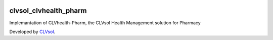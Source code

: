 .. image:: https://img.shields.io/badge/licence-AGPL--3-blue.svg
   :target: http://www.gnu.org/licenses/agpl-3.0-standalone.html
   :alt: License: AGPL-3

======================
clvsol_clvhealth_pharm
======================

Implemantation of CLVhealth-Pharm, the CLVsol Health Management solution for Pharmacy

Developed by `CLVsol <https://github.com/CLVsol>`_.
